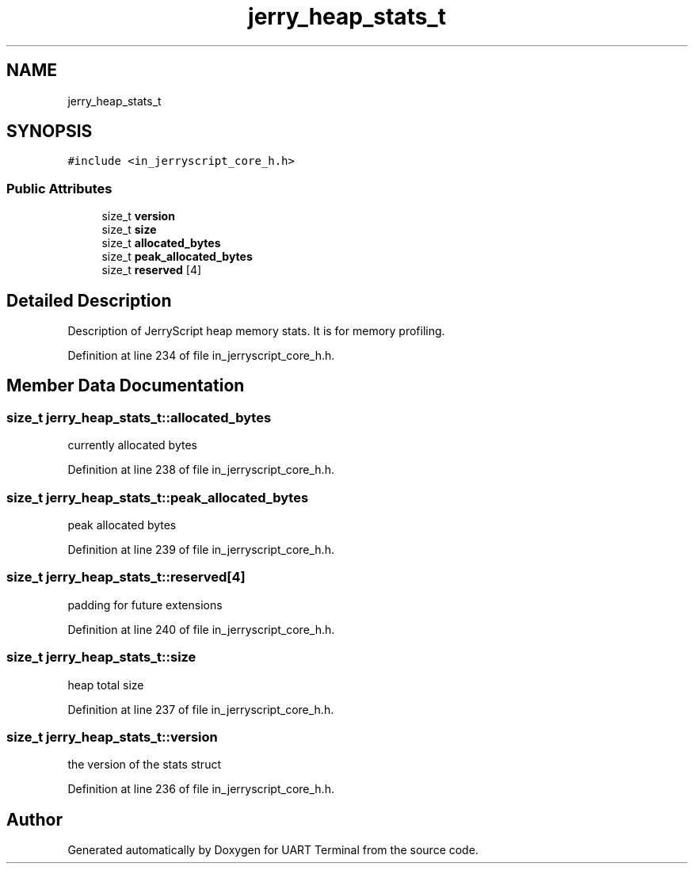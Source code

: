.TH "jerry_heap_stats_t" 3 "Sun Feb 16 2020" "Version V2.0" "UART Terminal" \" -*- nroff -*-
.ad l
.nh
.SH NAME
jerry_heap_stats_t
.SH SYNOPSIS
.br
.PP
.PP
\fC#include <in_jerryscript_core_h\&.h>\fP
.SS "Public Attributes"

.in +1c
.ti -1c
.RI "size_t \fBversion\fP"
.br
.ti -1c
.RI "size_t \fBsize\fP"
.br
.ti -1c
.RI "size_t \fBallocated_bytes\fP"
.br
.ti -1c
.RI "size_t \fBpeak_allocated_bytes\fP"
.br
.ti -1c
.RI "size_t \fBreserved\fP [4]"
.br
.in -1c
.SH "Detailed Description"
.PP 
Description of JerryScript heap memory stats\&. It is for memory profiling\&. 
.PP
Definition at line 234 of file in_jerryscript_core_h\&.h\&.
.SH "Member Data Documentation"
.PP 
.SS "size_t jerry_heap_stats_t::allocated_bytes"
currently allocated bytes 
.PP
Definition at line 238 of file in_jerryscript_core_h\&.h\&.
.SS "size_t jerry_heap_stats_t::peak_allocated_bytes"
peak allocated bytes 
.PP
Definition at line 239 of file in_jerryscript_core_h\&.h\&.
.SS "size_t jerry_heap_stats_t::reserved[4]"
padding for future extensions 
.PP
Definition at line 240 of file in_jerryscript_core_h\&.h\&.
.SS "size_t jerry_heap_stats_t::size"
heap total size 
.PP
Definition at line 237 of file in_jerryscript_core_h\&.h\&.
.SS "size_t jerry_heap_stats_t::version"
the version of the stats struct 
.PP
Definition at line 236 of file in_jerryscript_core_h\&.h\&.

.SH "Author"
.PP 
Generated automatically by Doxygen for UART Terminal from the source code\&.
